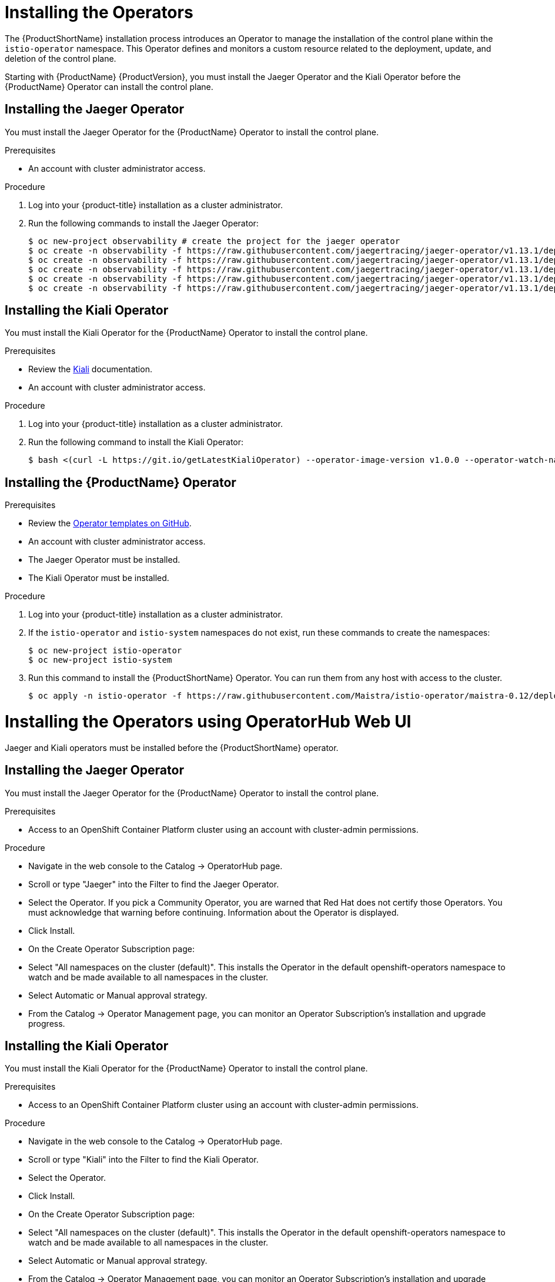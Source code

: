 // Module included in the following assemblies:
//
// * service_mesh/service_mesh_install/installing-ossm.adoc

[id="ossm-operator-installation_{context}"]
= Installing the Operators

The {ProductShortName} installation process introduces an Operator to manage the installation of the control plane within the `istio-operator` namespace. This Operator defines and monitors a custom resource related to the deployment, update, and deletion of the control plane.

Starting with {ProductName} {ProductVersion}, you must install the Jaeger Operator and the Kiali Operator before the {ProductName} Operator can install the control plane.


[id="ossm-operator-install-jaeger_{context}"]
== Installing the Jaeger Operator
You must install the Jaeger Operator for the {ProductName} Operator to install the control plane.

.Prerequisites
* An account with cluster administrator access.

.Procedure

. Log into your {product-title} installation as a cluster administrator.

. Run the following commands to install the Jaeger Operator:
+
----
$ oc new-project observability # create the project for the jaeger operator
$ oc create -n observability -f https://raw.githubusercontent.com/jaegertracing/jaeger-operator/v1.13.1/deploy/crds/jaegertracing_v1_jaeger_crd.yaml
$ oc create -n observability -f https://raw.githubusercontent.com/jaegertracing/jaeger-operator/v1.13.1/deploy/service_account.yaml
$ oc create -n observability -f https://raw.githubusercontent.com/jaegertracing/jaeger-operator/v1.13.1/deploy/role.yaml
$ oc create -n observability -f https://raw.githubusercontent.com/jaegertracing/jaeger-operator/v1.13.1/deploy/role_binding.yaml
$ oc create -n observability -f https://raw.githubusercontent.com/jaegertracing/jaeger-operator/v1.13.1/deploy/operator.yaml
----

[id="ossm-operator-install-kiali_{context}"]
== Installing the Kiali Operator
You must install the Kiali Operator for the {ProductName} Operator to install the control plane.

.Prerequisites

* Review the link:https://www.kiali.io/documentation/getting-started[Kiali] documentation.

* An account with cluster administrator access.

.Procedure

. Log into your {product-title} installation as a cluster administrator.

. Run the following command to install the Kiali Operator:
+
----
$ bash <(curl -L https://git.io/getLatestKialiOperator) --operator-image-version v1.0.0 --operator-watch-namespace '**' --accessible-namespaces '**' --operator-install-kiali false
----


[id="ossm-operator-install-istio_{context}"]
== Installing the {ProductName} Operator

.Prerequisites

* Review the link:https://github.com/Maistra/istio-operator/tree/maistra-0.12/deploy[Operator templates on GitHub].

* An account with cluster administrator access.

* The Jaeger Operator must be installed.

* The Kiali Operator must be installed.

.Procedure

. Log into your {product-title} installation as a cluster administrator.

. If the `istio-operator` and `istio-system` namespaces do not exist, run these commands to create the namespaces:
+
----
$ oc new-project istio-operator
$ oc new-project istio-system
----

. Run this command to install the {ProductShortName} Operator. You can run them from any host with access to the cluster.
+
----
$ oc apply -n istio-operator -f https://raw.githubusercontent.com/Maistra/istio-operator/maistra-0.12/deploy/servicemesh-operator.yaml
----

= Installing the Operators using OperatorHub Web UI

Jaeger and Kiali operators must be installed before the {ProductShortName} operator. 

== Installing the Jaeger Operator
You must install the Jaeger Operator for the {ProductName} Operator to install the control plane.

.Prerequisites
* Access to an OpenShift Container Platform cluster using an account with cluster-admin permissions.

.Procedure
* Navigate in the web console to the Catalog → OperatorHub page.

* Scroll or type "Jaeger" into the Filter to find the Jaeger Operator.

* Select the Operator. If you pick a Community Operator, you are warned that Red Hat does not certify those Operators. You must acknowledge that warning before continuing. Information about the Operator is displayed.

* Click Install.

* On the Create Operator Subscription page:
 * Select "All namespaces on the cluster (default)". This installs the Operator in the default openshift-operators namespace to watch and be made available to all namespaces in the cluster.
 * Select Automatic or Manual approval strategy.

* From the Catalog → Operator Management page, you can monitor an Operator Subscription’s installation and upgrade progress.

== Installing the Kiali Operator
You must install the Kiali Operator for the {ProductName} Operator to install the control plane.

.Prerequisites

* Access to an OpenShift Container Platform cluster using an account with cluster-admin permissions.

.Procedure

* Navigate in the web console to the Catalog → OperatorHub page.

* Scroll or type "Kiali" into the Filter to find the Kiali Operator.

* Select the Operator.

* Click Install.

* On the Create Operator Subscription page:
 * Select "All namespaces on the cluster (default)". This installs the Operator in the default openshift-operators namespace to watch and be made available to all namespaces in the cluster.
 * Select Automatic or Manual approval strategy.
 
* From the Catalog → Operator Management page, you can monitor an Operator Subscription’s installation and upgrade progress.

== Installing the {ProductName} Operator

* Access to an OpenShift Container Platform cluster using an account with cluster-admin permissions.

* The Jaeger Operator must be installed.

* The Kiali Operator must be installed.

.Procedure

* Navigate in the web console to the Catalog → OperatorHub page.

* Scroll or type "Service Mesh" into the Filter to find the {ProductName} Operator.

* Select the Operator.

* Click Install.

* On the Create Operator Subscription page:
 * Select Automatic or Manual approval strategy.
 
* From the Catalog → Operator Management page, you can monitor an Operator Subscription’s installation and upgrade progress.

